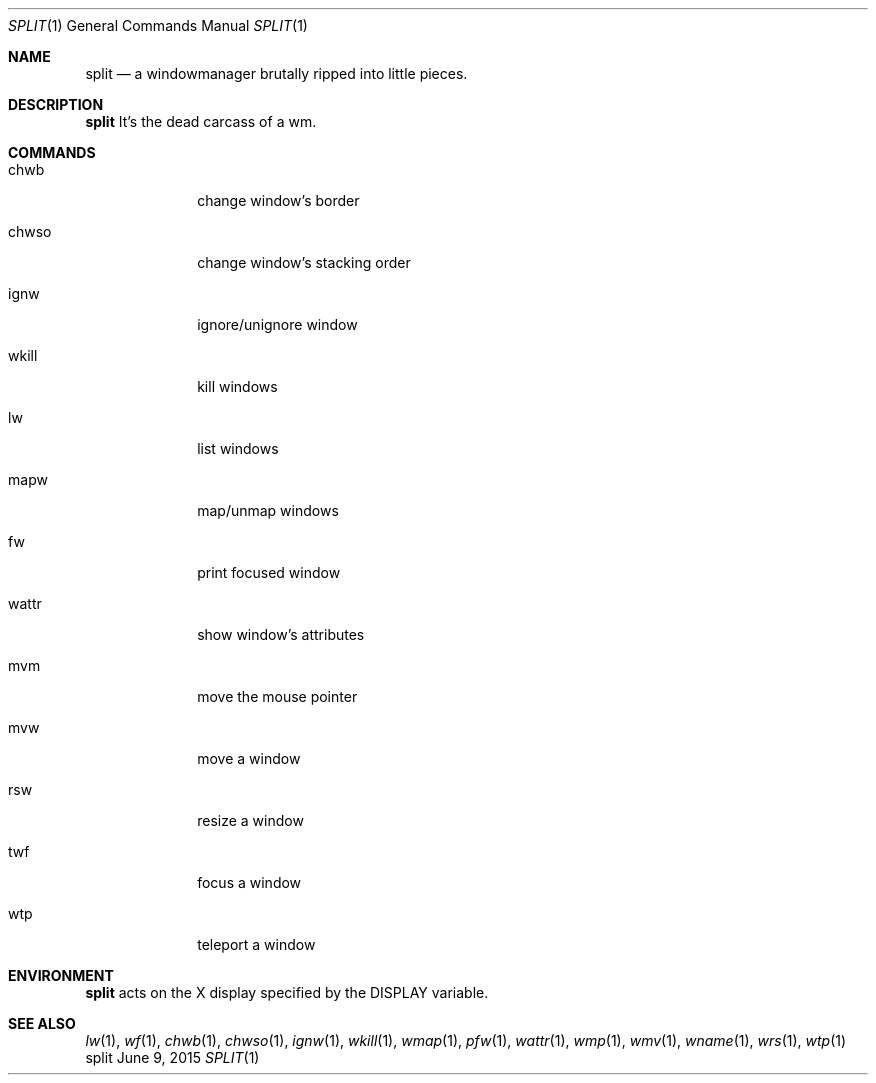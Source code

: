 .Dd June 9, 2015
.Dt SPLIT 1
.Os split
.Sh NAME
.Nm split
.Nd a windowmanager brutally ripped into little pieces.
.Sh DESCRIPTION
.Nm
It's the dead carcass of a wm.
.Sh COMMANDS
.Bl -tag -width Ds -offset 60
.It chwb
change window's border
.It chwso
change window's stacking order
.It ignw
ignore/unignore window
.It wkill
kill windows
.It lw
list windows
.It mapw
map/unmap windows
.It fw
print focused window
.It wattr
show window's attributes
.It mvm
move the mouse pointer
.It mvw
move a window
.It rsw
resize a window
.It twf
focus a window
.It wtp
teleport a window
.El
.Sh ENVIRONMENT
.Nm
acts on the X display specified by the
.Ev DISPLAY
variable.
.Sh SEE ALSO
.Xr lw 1 ,
.Xr wf 1 ,
.Xr chwb 1 ,
.Xr chwso 1 ,
.Xr ignw 1 ,
.Xr wkill 1 ,
.Xr wmap 1 ,
.Xr pfw 1 ,
.Xr wattr 1 ,
.Xr wmp 1 ,
.Xr wmv 1 ,
.Xr wname 1 ,
.Xr wrs 1 ,
.Xr wtp 1
